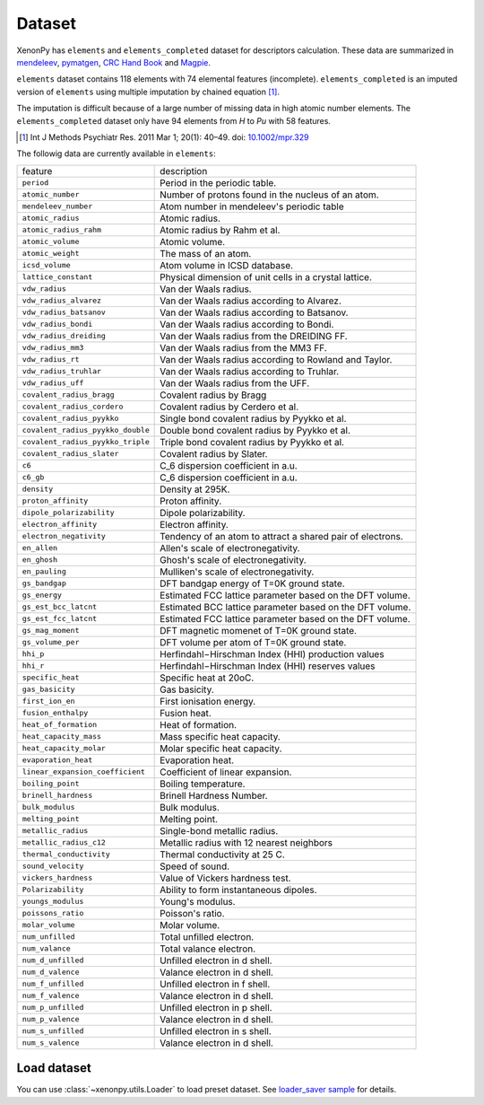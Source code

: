 =======
Dataset
=======

XenonPy has ``elements`` and ``elements_completed`` dataset for descriptors calculation.
These data are summarized in `mendeleev`_, `pymatgen`_, `CRC Hand Book`_ and `Magpie`_.

``elements`` dataset contains 118 elements with 74 elemental features (incomplete).
``elements_completed`` is an imputed version of ``elements`` using multiple imputation by chained equation [1]_.

The imputation is difficult because of a large number of missing data in high atomic number elements.
The ``elements_completed`` dataset only have 94 elements from `H` to `Pu` with 58 features.

.. _CRC Hand Book: http://hbcponline.com/faces/contents/ContentsSearch.xhtml
.. _Magpie: https://bitbucket.org/wolverton/magpie
.. _mendeleev: https://mendeleev.readthedocs.io
.. _pymatgen: http://pymatgen.org/

.. [1] Int J Methods Psychiatr Res. 2011 Mar 1; 20(1): 40–49.
            doi: `10.1002/mpr.329 <10.1002/mpr.329>`_

The followig data are currently available in ``elements``:

=================================   ===================================================================================
    feature                             description
---------------------------------   -----------------------------------------------------------------------------------
``period``                          Period in the periodic table.
``atomic_number``                   Number of protons found in the nucleus of an atom.
``mendeleev_number``                Atom number in mendeleev's periodic table
``atomic_radius``                   Atomic radius.
``atomic_radius_rahm``              Atomic radius by Rahm et al.
``atomic_volume``                   Atomic volume.
``atomic_weight``                   The mass of an atom.
``icsd_volume``                     Atom volume in ICSD database.
``lattice_constant``                Physical dimension of unit cells in a crystal lattice.
``vdw_radius``                      Van der Waals radius.
``vdw_radius_alvarez``              Van der Waals radius according to Alvarez.
``vdw_radius_batsanov``             Van der Waals radius according to Batsanov.
``vdw_radius_bondi``                Van der Waals radius according to Bondi.
``vdw_radius_dreiding``             Van der Waals radius from the DREIDING FF.
``vdw_radius_mm3``                  Van der Waals radius from the MM3 FF.
``vdw_radius_rt``                   Van der Waals radius according to Rowland and Taylor.
``vdw_radius_truhlar``              Van der Waals radius according to Truhlar.
``vdw_radius_uff``                  Van der Waals radius from the UFF.
``covalent_radius_bragg``           Covalent radius by Bragg
``covalent_radius_cordero``         Covalent radius by Cerdero et al.
``covalent_radius_pyykko``          Single bond covalent radius by Pyykko et al.
``covalent_radius_pyykko_double``   Double bond covalent radius by Pyykko et al.
``covalent_radius_pyykko_triple``   Triple bond covalent radius by Pyykko et al.
``covalent_radius_slater``          Covalent radius by Slater.
``c6``                              C_6 dispersion coefficient in a.u.
``c6_gb``                           C_6 dispersion coefficient in a.u.
``density``                         Density at 295K.
``proton_affinity``                 Proton affinity.
``dipole_polarizability``           Dipole polarizability.
``electron_affinity``               Electron affinity.
``electron_negativity``             Tendency of an atom to attract a shared pair of electrons.
``en_allen``                        Allen's scale of electronegativity.
``en_ghosh``                        Ghosh's scale of electronegativity.
``en_pauling``                      Mulliken's scale of electronegativity.
``gs_bandgap``                      DFT bandgap energy of T=0K ground state.
``gs_energy``                       Estimated FCC lattice parameter based on the DFT volume.
``gs_est_bcc_latcnt``               Estimated BCC lattice parameter based on the DFT volume.
``gs_est_fcc_latcnt``               Estimated FCC lattice parameter based on the DFT volume.
``gs_mag_moment``                   DFT magnetic momenet of T=0K ground state.
``gs_volume_per``                   DFT volume per atom of T=0K ground state.
``hhi_p``                           Herfindahl−Hirschman Index (HHI) production values
``hhi_r``                           Herfindahl−Hirschman Index (HHI) reserves values
``specific_heat``                   Specific heat at 20oC.
``gas_basicity``                    Gas basicity.
``first_ion_en``                    First ionisation energy.
``fusion_enthalpy``                 Fusion heat.
``heat_of_formation``               Heat of formation.
``heat_capacity_mass``              Mass specific heat capacity.
``heat_capacity_molar``             Molar specific heat capacity.
``evaporation_heat``                Evaporation heat.
``linear_expansion_coefficient``    Coefficient of linear expansion.
``boiling_point``                   Boiling temperature.
``brinell_hardness``                Brinell Hardness Number.
``bulk_modulus``                    Bulk modulus.
``melting_point``                   Melting point.
``metallic_radius``                 Single-bond metallic radius.
``metallic_radius_c12``             Metallic radius with 12 nearest neighbors
``thermal_conductivity``            Thermal conductivity at 25 C.
``sound_velocity``                  Speed of sound.
``vickers_hardness``                Value of Vickers hardness test.
``Polarizability``                  Ability to form instantaneous dipoles.
``youngs_modulus``                  Young's modulus.
``poissons_ratio``                  Poisson's ratio.
``molar_volume``                    Molar volume.
``num_unfilled``                    Total unfilled electron.
``num_valance``                     Total valance electron.
``num_d_unfilled``                  Unfilled electron in d shell.
``num_d_valence``                   Valance electron in d shell.
``num_f_unfilled``                  Unfilled electron in f shell.
``num_f_valence``                   Valance electron in d shell.
``num_p_unfilled``                  Unfilled electron in p shell.
``num_p_valence``                   Valance electron in d shell.
``num_s_unfilled``                  Unfilled electron in s shell.
``num_s_valence``                   Valance electron in d shell.
=================================   ===================================================================================


Load dataset
============

You can use :class:`~xenonpy.utils.Loader` to load preset dataset.
See `loader_saver sample <https://github.com/yoshida-lab/XenonPy/blob/master/samples/load_and_save_data.ipynb>`_ for details.

